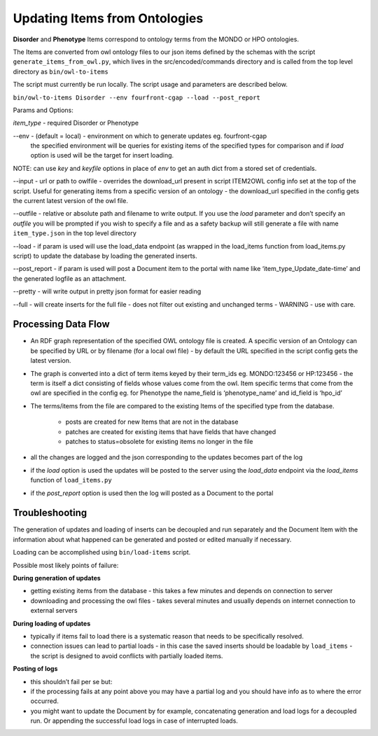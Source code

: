 ===================================
Updating Items from Ontologies
===================================

**Disorder** and **Phenotype** Items correspond to ontology terms from the MONDO or HPO ontologies.

The Items are converted from owl ontology files to our json items defined by the schemas with the script ``generate_items_from_owl.py``, which lives in the src/encoded/commands directory and is called from the top level directory as ``bin/owl-to-items``

The script must currently be run locally.  The script usage and parameters are described below.

``bin/owl-to-items Disorder --env fourfront-cgap --load --post_report``

Params and Options:

*item_type* - required Disorder or Phenotype

--env - (default = local) - environment on which to generate updates eg. fourfront-cgap
  the specified environment will be queries for existing items of the specified types for comparison and if *load* option is used will be the target for insert loading.

NOTE: can use *key* and *keyfile* options in place of *env* to get an auth dict from a stored set of credentials.

--input - url or path to owlfile - overrides the download_url present in script ITEM2OWL config info set at the top of the script.  Useful for generating items from a specific version of an ontology - the download_url specified in the config gets the current latest version of the owl file.

--outfile - relative or absolute path and filename to write output.  If you use the *load* parameter and don’t specify an *outfile* you will be prompted if you wish to specify a file and as a safety backup will still generate a file with name ``item_type.json`` in the top level directory

--load - if param is used will use the load_data endpoint (as wrapped in the load_items function from load_items.py script) to update the database by loading the generated inserts.

--post_report - if param is used will post a Document item to the portal with name like ‘item_type_Update_date-time’ and the generated logfile as an attachment.

--pretty - will write output in pretty json format for easier reading

--full - will create inserts for the full file - does not filter out existing and unchanged terms - WARNING - use with care.

Processing Data Flow
---------------------

- An RDF graph representation of the specified OWL ontology file is created. A specific version of an Ontology can be specified by URL or by filename (for a local owl file) - by default the URL specified in the script config gets the latest version.
- The graph is converted into a dict of term items keyed by their term_ids eg. MONDO:123456 or HP:123456 - the term is itself a dict consisting of fields whose values come from the owl.  Item specific terms that come from the owl are specified in the config eg. for Phenotype the name_field is ‘phenotype_name’ and id_field is ‘hpo_id’
- The terms/items from the file  are compared to the existing Items of the specified type from the database.

   - posts are created for new Items that are not in the database
   - patches are created for existing items that have fields that have changed
   - patches to status=obsolete for existing items no longer in the file

- all the changes are logged and the json corresponding to the updates becomes part of the log
- if the *load* option is used the updates will be posted to the server using the *load_data* endpoint via the *load_items* function of ``load_items.py``
- if the *post_report* option is used then the log will posted as a Document to the portal

Troubleshooting
----------------

The generation of updates and loading of inserts can be decoupled and run separately and the Document Item with the information about what happened can be generated and posted or edited manually if necessary.

Loading can be accomplished using ``bin/load-items`` script.

Possible most likely points of failure:

**During generation of updates**

- getting existing items from the database - this takes a few minutes and depends on connection to server
- downloading and processing the owl files - takes several minutes and usually depends on internet connection to external servers

**During loading of updates**

- typically if items fail to load there is a systematic reason that needs to be specifically resolved.
- connection issues can lead to partial loads - in this case the saved inserts should be loadable by ``load_items`` - the script is designed to avoid conflicts with partially loaded items.

**Posting of logs**

- this shouldn’t fail per se but:
- if the processing fails at any point above you may have a partial log and you should have info as to where the error occurred.
- you might want to update the Document by for example, concatenating generation and load logs for a decoupled run.  Or appending the successful load logs in case of interrupted loads.
